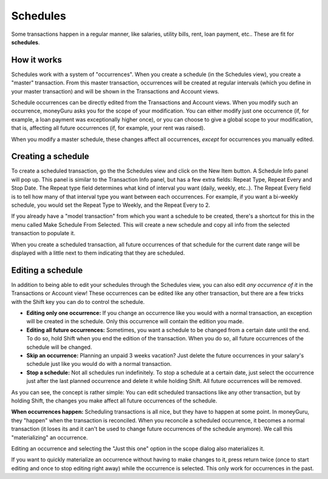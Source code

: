 Schedules
=========

Some transactions happen in a regular manner, like salaries, utility bills,
rent, loan payment, etc.. These are fit for **schedules**.

How it works
------------

Schedules work with a system of "occurrences". When you create a schedule (in
the Schedules view), you create a "master" transaction. From this master
transaction, occurrences will be created at regular intervals (which you define
in your master transaction) and will be shown in the Transactions and Account
views.

Schedule occurrences can be directly edited from the Transactions and Account
views. When you modify such an occurrence, moneyGuru asks you for the scope of
your modification. You can either modify just one occurrence (if, for example,
a loan payment was exceptionally higher once), or you can choose to give a
global scope to your modification, that is, affecting all future occurrences
(if, for example, your rent was raised).

When you modify a master schedule, these changes affect all occurrences,
*except* for occurrences you manually edited.

Creating a schedule
-------------------

To create a scheduled transaction, go the the Schedules view and click on the
New Item button. A Schedule Info panel will pop up. This panel is similar to
the Transaction Info panel, but has a few extra fields: Repeat Type, Repeat
Every and Stop Date. The Repeat type field determines what kind of interval you
want (daily, weekly, etc..). The Repeat Every field is to tell how many of that
interval type you want between each occurrences. For example, if you want a
bi-weekly schedule, you would set the Repeat Type to Weekly, and the Repeat
Every to 2.

If you already have a "model transaction" from which you want a schedule to be
created, there's a shortcut for this in the menu called Make Schedule From
Selected. This will create a new schedule and copy all info from the selected
transaction to populate it.

When you create a scheduled transaction, all future occurrences of that
schedule for the current date range will be displayed with a little |clock|
next to them indicating that they are scheduled.

Editing a schedule
------------------

In addition to being able to edit your schedules through the Schedules view,
you can also edit *any occurrence of it* in the Transactions or Account view!
These occurrences can be edited like any other transaction, but there are a few
tricks with the Shift key you can do to control the schedule.

* **Editing only one occurrence:** If you change an occurrence like you would
  with a normal transaction, an exception will be created in the schedule. Only
  this occurrence will contain the edition you made.
* **Editing all future occurrences:** Sometimes, you want a schedule to be
  changed from a certain date until the end. To do so, hold Shift when you end
  the edition of the transaction. When you do so, all future occurrences of the
  schedule will be changed.
* **Skip an occurrence:** Planning an unpaid 3 weeks vacation? Just delete the
  future occurrences in your salary's schedule just like you would do with a
  normal transaction.
* **Stop a schedule:** Not all schedules run indefinitely. To stop a schedule
  at a certain date, just select the occurrence just after the last planned
  occurrence and delete it while holding Shift. All future occurrences will be
  removed.

As you can see, the concept is rather simple: You can edit scheduled
transactions like any other transaction, but by holding Shift, the changes you
make affect all future occurrences of the schedule.

**When occurrences happen:** Scheduling transactions is all nice, but they have
to happen at some point. In moneyGuru, they "happen" when the transaction is
reconciled. When you reconcile a scheduled occurrence, it becomes a normal
transaction (it loses its |clock| and it can't be used to change future
occurrences of the schedule anymore). We call this "materializing" an
occurrence.

Editing an occurrence and selecting the "Just this one" option in the scope
dialog also materializes it.

If you want to quickly materialize an occurrence without having to make changes
to it, press return twice (once to start editing and once to stop editing right
away) while the occurrence is selected. This only work for occurrences in the
past.

.. |clock| image:: image/clock.png
